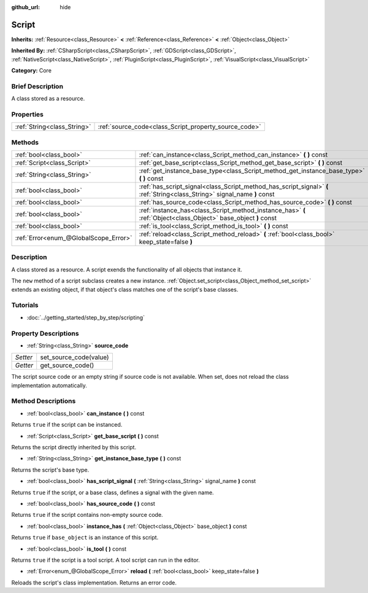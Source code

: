 :github_url: hide

.. Generated automatically by doc/tools/makerst.py in Godot's source tree.
.. DO NOT EDIT THIS FILE, but the Script.xml source instead.
.. The source is found in doc/classes or modules/<name>/doc_classes.

.. _class_Script:

Script
======

**Inherits:** :ref:`Resource<class_Resource>` **<** :ref:`Reference<class_Reference>` **<** :ref:`Object<class_Object>`

**Inherited By:** :ref:`CSharpScript<class_CSharpScript>`, :ref:`GDScript<class_GDScript>`, :ref:`NativeScript<class_NativeScript>`, :ref:`PluginScript<class_PluginScript>`, :ref:`VisualScript<class_VisualScript>`

**Category:** Core

Brief Description
-----------------

A class stored as a resource.

Properties
----------

+-----------------------------+-------------------------------------------------------+
| :ref:`String<class_String>` | :ref:`source_code<class_Script_property_source_code>` |
+-----------------------------+-------------------------------------------------------+

Methods
-------

+---------------------------------------+---------------------------------------------------------------------------------------------------------------------------+
| :ref:`bool<class_bool>`               | :ref:`can_instance<class_Script_method_can_instance>` **(** **)** const                                                   |
+---------------------------------------+---------------------------------------------------------------------------------------------------------------------------+
| :ref:`Script<class_Script>`           | :ref:`get_base_script<class_Script_method_get_base_script>` **(** **)** const                                             |
+---------------------------------------+---------------------------------------------------------------------------------------------------------------------------+
| :ref:`String<class_String>`           | :ref:`get_instance_base_type<class_Script_method_get_instance_base_type>` **(** **)** const                               |
+---------------------------------------+---------------------------------------------------------------------------------------------------------------------------+
| :ref:`bool<class_bool>`               | :ref:`has_script_signal<class_Script_method_has_script_signal>` **(** :ref:`String<class_String>` signal_name **)** const |
+---------------------------------------+---------------------------------------------------------------------------------------------------------------------------+
| :ref:`bool<class_bool>`               | :ref:`has_source_code<class_Script_method_has_source_code>` **(** **)** const                                             |
+---------------------------------------+---------------------------------------------------------------------------------------------------------------------------+
| :ref:`bool<class_bool>`               | :ref:`instance_has<class_Script_method_instance_has>` **(** :ref:`Object<class_Object>` base_object **)** const           |
+---------------------------------------+---------------------------------------------------------------------------------------------------------------------------+
| :ref:`bool<class_bool>`               | :ref:`is_tool<class_Script_method_is_tool>` **(** **)** const                                                             |
+---------------------------------------+---------------------------------------------------------------------------------------------------------------------------+
| :ref:`Error<enum_@GlobalScope_Error>` | :ref:`reload<class_Script_method_reload>` **(** :ref:`bool<class_bool>` keep_state=false **)**                            |
+---------------------------------------+---------------------------------------------------------------------------------------------------------------------------+

Description
-----------

A class stored as a resource. A script exends the functionality of all objects that instance it.

The ``new`` method of a script subclass creates a new instance. :ref:`Object.set_script<class_Object_method_set_script>` extends an existing object, if that object's class matches one of the script's base classes.

Tutorials
---------

- :doc:`../getting_started/step_by_step/scripting`

Property Descriptions
---------------------

.. _class_Script_property_source_code:

- :ref:`String<class_String>` **source_code**

+----------+------------------------+
| *Setter* | set_source_code(value) |
+----------+------------------------+
| *Getter* | get_source_code()      |
+----------+------------------------+

The script source code or an empty string if source code is not available. When set, does not reload the class implementation automatically.

Method Descriptions
-------------------

.. _class_Script_method_can_instance:

- :ref:`bool<class_bool>` **can_instance** **(** **)** const

Returns ``true`` if the script can be instanced.

.. _class_Script_method_get_base_script:

- :ref:`Script<class_Script>` **get_base_script** **(** **)** const

Returns the script directly inherited by this script.

.. _class_Script_method_get_instance_base_type:

- :ref:`String<class_String>` **get_instance_base_type** **(** **)** const

Returns the script's base type.

.. _class_Script_method_has_script_signal:

- :ref:`bool<class_bool>` **has_script_signal** **(** :ref:`String<class_String>` signal_name **)** const

Returns ``true`` if the script, or a base class, defines a signal with the given name.

.. _class_Script_method_has_source_code:

- :ref:`bool<class_bool>` **has_source_code** **(** **)** const

Returns ``true`` if the script contains non-empty source code.

.. _class_Script_method_instance_has:

- :ref:`bool<class_bool>` **instance_has** **(** :ref:`Object<class_Object>` base_object **)** const

Returns ``true`` if ``base_object`` is an instance of this script.

.. _class_Script_method_is_tool:

- :ref:`bool<class_bool>` **is_tool** **(** **)** const

Returns ``true`` if the script is a tool script. A tool script can run in the editor.

.. _class_Script_method_reload:

- :ref:`Error<enum_@GlobalScope_Error>` **reload** **(** :ref:`bool<class_bool>` keep_state=false **)**

Reloads the script's class implementation. Returns an error code.

